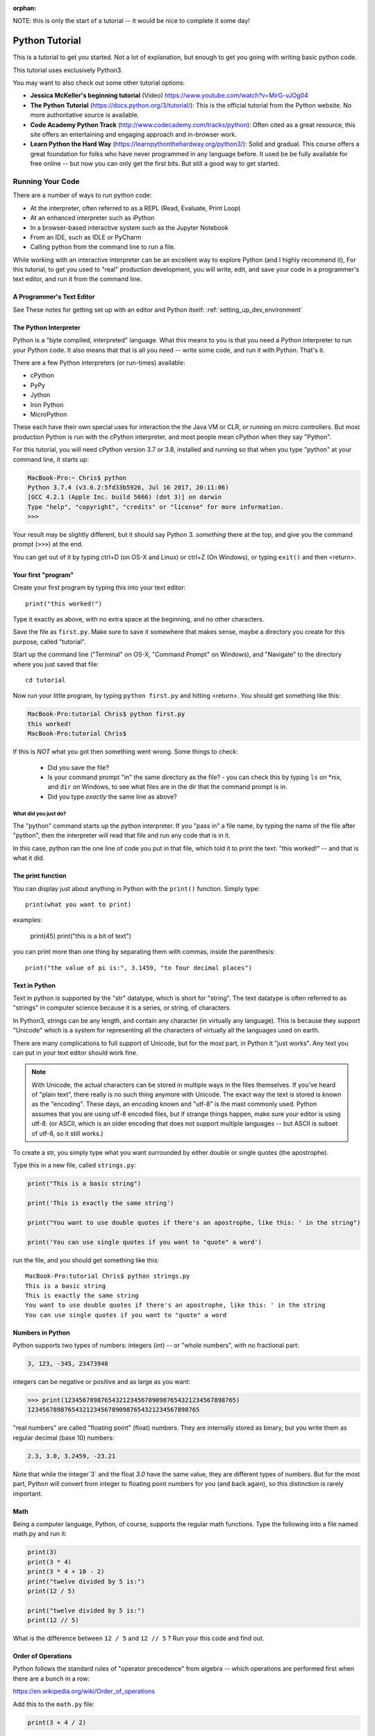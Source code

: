 :orphan:

NOTE: this is only the start of a tutorial -- it would be nice to complete it some day!

===============
Python Tutorial
===============

This is a tutorial to get you started. Not a lot of explanation,
but enough to get you going with writing basic python code.

This tutorial uses exclusively Python3.

You may want to also check out some other tutorial options:

* **Jessica McKeller's beginning tutorial** (Video)
  https://www.youtube.com/watch?v=MirG-vJOg04

* **The Python Tutorial**
  (https://docs.python.org/3/tutorial/): This is the
  official tutorial from the Python website. No more authoritative source is
  available.

* **Code Academy Python Track**
  (http://www.codecademy.com/tracks/python): Often
  cited as a great resource, this site offers an entertaining and engaging
  approach and in-browser work.

* **Learn Python the Hard Way**
  (https://learnpythonthehardway.org/python3/): Solid and gradual.
  This course offers a great foundation for folks who have never
  programmed in any language before. It used be be fully available
  for free online -- but now you can only get the first bits. But still
  a good way to get started.


Running Your Code
=================

There are a number of ways to run python code:

- At the interpreter, often referred to as a REPL (Read, Evaluate, Print Loop)
- At an enhanced interpreter such as iPython
- In a browser-based interactive system such as the Jupyter Notebook
- From an IDE, such as IDLE or PyCharm
- Calling python from the command line to run a file.

While working with an interactive interpreter can be an excellent way to explore Python (and I highly recommend it), For this tutorial, to get you used to "real" production development, you will write, edit, and save your code in a programmer's text editor, and run it from the command line.


A Programmer's Text Editor
--------------------------

See These notes for getting set up with an editor and Python itself: :ref:`setting_up_dev_environment`



The Python Interpreter
----------------------

Python is a "byte compiled, interpreted" language. What this means to you is that you need a Python interpreter to run your Python code. It also means that that is all you need -- write some code, and run it with Python. That's it.

There are a few Python interpreters (or run-times) available:

- cPython
- PyPy
- Jython
- Iron Python
- MicroPython

These each have their own special uses for interaction the the Java VM or CLR, or running on micro controllers. But most production Python is run with the cPython interpreter, and most people mean cPython when they say "Python".


For this tutorial, you will need cPython version 3.7 or 3.8, installed and running so that when you type "python" at your command line, it starts up:

.. code-block:: bash

  MacBook-Pro:~ Chris$ python
  Python 3.7.4 (v3.6.2:5fd33b5926, Jul 16 2017, 20:11:06)
  [GCC 4.2.1 (Apple Inc. build 5666) (dot 3)] on darwin
  Type "help", "copyright", "credits" or "license" for more information.
  >>>

Your result may be slightly different, but it should say Python 3. *something* there at the top, and give you the command prompt (``>>>``) at the end.

You can get out of it by typing ctrl+D (on OS-X and Linux) or ctrl+Z (On Windows), or typing ``exit()`` and then <return>.

Your first "program"
--------------------

Create your first program by typing this into your text editor::

    print("this worked!")

Type it exactly as above, with no extra space at the beginning, and no other characters.

Save the file as ``first.py``. Make sure to save it somewhere that makes sense, maybe a directory you create for this purpose, called "tutorial".

Start up the command line ("Terminal" on OS-X, "Command Prompt" on Windows), and "Navigate" to the directory where you just saved that file::

  cd tutorial

Now run your little program, by typing ``python first.py`` and hitting <return>. You should get something like this:

.. code-block:: bash

  MacBook-Pro:tutorial Chris$ python first.py
  this worked!
  MacBook-Pro:tutorial Chris$

If this is *NOT* what you got then something went wrong. Some things to check:

 - Did you save the file?
 - Is your command prompt "in" the same directory as the file?
   - you can check this by typing ``ls`` on \*nix, and ``dir`` on Windows, to see what files are in the dir that the command prompt is in.
 - Did you type *exactly* the same line as above?

What did you just do?
.....................

The "python" command starts up the python interpreter. If you "pass in" a file name, by typing the name of the file after "python", then the interpreter will read that file and run any code that is in it.

In this case, python ran the one line of code you put in that file, which told it to print the text: "this worked!" -- and that is what it did.

The print function
------------------

You can display just about anything in Python with the ``print()`` function. Simply type::

  print(what you want to print)

examples:

  print(45)
  print("this is a bit of text")

you can print more than one thing by separating them with commas, inside the parenthesis::

  print("the value of pi is:", 3.1459, "to four decimal places")


Text in Python
--------------

Text in python is supported by the "str" datatype, which is short for "string". The text datatype is often referred to as "strings" in computer science because it is a series, or string, of characters.

In Python3, strings can be any length, and contain any character (in virtually any language). This is because they support "Unicode" which is a system for representing all the characters of virtually all the languages used on earth.

There are many complications to full support of Unicode, but for the most part, in Python it "just works". Any text you can put in your text editor should work fine.

.. note:: With Unicode, the actual characters can be stored in multiple ways in the files themselves. If you've heard of "plain text", there really is no such thing anymore with Unicode. The exact way the text is stored is known as the "encoding". These days, an encoding known and "utf-8" is the mast commonly used. Python assumes that you are using utf-8 encoded files, but if strange things happen, make sure your editor is using utf-8. (or ASCII, which is an older encoding that does not support multiple languages -- but ASCII is subset of utf-8, so it still works.)

To create a str, you simply type what you want surrounded by either double or single quotes (the apostrophe).

Type this in a new file, called ``strings.py``:

.. code-block:: python

  print("This is a basic string")

  print('This is exactly the same string')

  print("You want to use double quotes if there's an apostrophe, like this: ' in the string")

  print('You can use single quotes if you want to "quote" a word')

run the file, and you should get something like this::

  MacBook-Pro:tutorial Chris$ python strings.py
  This is a basic string
  This is exactly the same string
  You want to use double quotes if there's an apostrophe, like this: ' in the string
  You can use single quotes if you want to "quote" a word

Numbers in Python
-----------------

Python supports two types of numbers: integers (int) -- or "whole numbers", with no fractional part:

.. code-block:: python

  3, 123, -345, 23473948

integers can be negative or positive and as large as you want:

.. code-block:: python

>>> print(12345678987654321234567890987654321234567898765)
12345678987654321234567890987654321234567898765

"real numbers" are called "floating point" (float) numbers. They are internally stored as binary, but you write them as regular decimal (base 10) numbers:

.. code-block:: python

    2.3, 3.0, 3.2459, -23.21

Note that while the integer`3` and the float `3.0` have the same value, they are different types of numbers. But for the most part, Python will convert from integer to floating point numbers for you (and back again), so this distinction is rarely important.

Math
----

Being a computer language, Python, of course, supports the regular math functions. Type the following into a file named math.py and run it:

.. code-block:: python

  print(3)
  print(3 * 4)
  print(3 * 4 + 10 - 2)
  print("twelve divided by 5 is:")
  print(12 / 5)

  print("twelve divided by 5 is:")
  print(12 // 5)

What is the difference between ``12 / 5`` and ``12 // 5`` ? Run your this code and find out.

Order of Operations
-------------------

Python follows the standard rules of "operator precedence" from algebra -- which operations are performed first when there are a bunch in a row:

https://en.wikipedia.org/wiki/Order_of_operations

Add this to the ``math.py`` file:

.. code-block:: python

  print(3 + 4 / 2)

run the file, and see if you get the answer you expect. The result should be 5.0, not 6.0.

That is because multiplication and division are a higher priority than addition, so Python divided 4 by 2 to get 2.0, and then added 3 + 2.0 to get 5.0.

Always keep that in mind when you do math expressions in Python. If you want to change the order of operations, you can group them with parentheses. Try adding this to the ``math.py`` file and run it:

.. code-block:: python

  print(3 + (4 / 2))
  print((3 + 4) / 2)

Python will always evaluate what is in parentheses first.

Variables
---------

Directly printing things is not all that useful -- though Python does make a good calculator!

To do anything more complicated, you need to store values to be used later. We do this by "assigning" them to a "variable", essentially giving them a name. Save the following in a ``variables.py`` file:

.. code-block:: python

    x = 5
    y = 20
    z = x + y

    print("the value of z is: ", z)

The equals sign: ``=`` is the "assignment operator". It assigns a value to a name, and then when you use the name in the future, Python will replace it with the value it is assigned to when it is used.

Names can (and generally should) be long and descriptive, and can contain letters, numbers (but not at the beginning) and only a few symbols, like the underscore character:

.. code-block:: python

  rectangle_width = 200
  rectangle_height = 23
  rectangle_area = rectangle_width * rectangle_height

Comments
--------

Try running this code:

.. code-block:: python

    print("this")
    # print ("that")
    print("the other")

What does it print?

"that" didn't print because the "#" symbol (the hash) tells python not to run any code after it on that line.

How about this?

.. code-block:: python

    print("this")
    print ("that")  I think we need this line too
    print("the other")

And this?

.. code-block:: python

    # Here we are printing useless stuff:
    print("this")
    print ("that")  # I think we need this line too
    print("the other")

comments can come after running code on a line as well. Using the hash to "comment out" parts of code is used in two ways:

1) To add a little extra description to some code, to explain what it doing.

2) To temporarily disable some code
